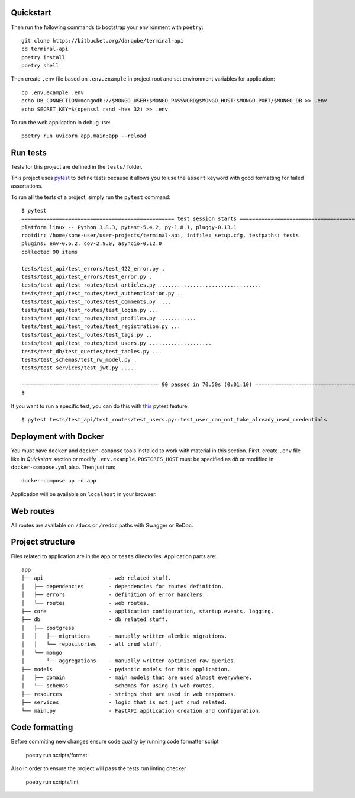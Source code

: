 
Quickstart
----------

Then run the following commands to bootstrap your environment with ``poetry``: ::

    git clone https://bitbucket.org/darqube/terminal-api
    cd terminal-api
    poetry install
    poetry shell

Then create ``.env`` file based on ``.env.example`` in project root and set environment variables for application: ::

    cp .env.example .env
    echo DB_CONNECTION=mongodb://$MONGO_USER:$MONGO_PASSWORD@$MONGO_HOST:$MONGO_PORT/$MONGO_DB >> .env
    echo SECRET_KEY=$(openssl rand -hex 32) >> .env

To run the web application in debug use::

    poetry run uvicorn app.main:app --reload

Run tests
---------

Tests for this project are defined in the ``tests/`` folder. 

This project uses `pytest
<https://docs.pytest.org/>`_ to define tests because it allows you to use the ``assert`` keyword with good formatting for failed assertations.


To run all the tests of a project, simply run the ``pytest`` command: ::

    $ pytest
    ================================================= test session starts ==================================================
    platform linux -- Python 3.8.3, pytest-5.4.2, py-1.8.1, pluggy-0.13.1
    rootdir: /home/some-user/user-projects/terminal-api, inifile: setup.cfg, testpaths: tests
    plugins: env-0.6.2, cov-2.9.0, asyncio-0.12.0
    collected 90 items

    tests/test_api/test_errors/test_422_error.py .                                                                   [  1%]
    tests/test_api/test_errors/test_error.py .                                                                       [  2%]
    tests/test_api/test_routes/test_articles.py .................................                                    [ 38%]
    tests/test_api/test_routes/test_authentication.py ..                                                             [ 41%]
    tests/test_api/test_routes/test_comments.py ....                                                                 [ 45%]
    tests/test_api/test_routes/test_login.py ...                                                                     [ 48%]
    tests/test_api/test_routes/test_profiles.py ............                                                         [ 62%]
    tests/test_api/test_routes/test_registration.py ...                                                              [ 65%]
    tests/test_api/test_routes/test_tags.py ..                                                                       [ 67%]
    tests/test_api/test_routes/test_users.py ....................                                                    [ 90%]
    tests/test_db/test_queries/test_tables.py ...                                                                    [ 93%]
    tests/test_schemas/test_rw_model.py .                                                                            [ 94%]
    tests/test_services/test_jwt.py .....                                                                            [100%]

    ============================================ 90 passed in 70.50s (0:01:10) =============================================
    $

If you want to run a specific test, you can do this with `this
<https://docs.pytest.org/en/latest/usage.html#specifying-tests-selecting-tests>`_ pytest feature: ::

    $ pytest tests/test_api/test_routes/test_users.py::test_user_can_not_take_already_used_credentials

Deployment with Docker
----------------------

You must have ``docker`` and ``docker-compose`` tools installed to work with material in this section.
First, create ``.env`` file like in `Quickstart` section or modify ``.env.example``.
``POSTGRES_HOST`` must be specified as `db` or modified in ``docker-compose.yml`` also.
Then just run::

    docker-compose up -d app

Application will be available on ``localhost`` in your browser.

Web routes
----------

All routes are available on ``/docs`` or ``/redoc`` paths with Swagger or ReDoc.


Project structure
-----------------

Files related to application are in the ``app`` or ``tests`` directories.
Application parts are:

::

    app
    ├── api                     - web related stuff.
    │   ├── dependencies        - dependencies for routes definition.
    │   ├── errors              - definition of error handlers.
    │   └── routes              - web routes.
    ├── core                    - application configuration, startup events, logging.
    ├── db                      - db related stuff.
    │   ├── postgress   
    │   │   ├── migrations      - manually written alembic migrations.
    │   │   └── repositories    - all crud stuff.
    │   └── mongo   
    │       └── aggregations    - manually written optimized raw queries.
    ├── models                  - pydantic models for this application.
    │   ├── domain              - main models that are used almost everywhere.
    │   └── schemas             - schemas for using in web routes.
    ├── resources               - strings that are used in web responses.
    ├── services                - logic that is not just crud related.
    └── main.py                 - FastAPI application creation and configuration.


Code formatting
---------------

Before commiting new changes ensure code quality by running code formatter script

    poetry run scripts/format

Also in order to ensure the project will pass the tests run linting checker

    poetry run scripts/lint
